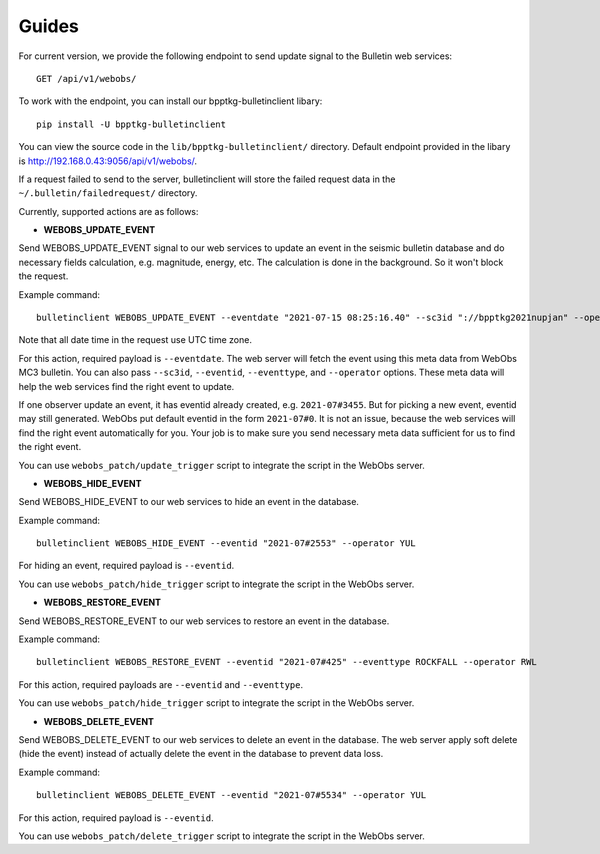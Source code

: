======
Guides
======

For current version, we provide the following endpoint to send update signal to
the Bulletin web services: ::

    GET /api/v1/webobs/

To work with the endpoint, you can install our bpptkg-bulletinclient libary: ::

    pip install -U bpptkg-bulletinclient

You can view the source code in the ``lib/bpptkg-bulletinclient/`` directory.
Default endpoint provided in the libary is
http://192.168.0.43:9056/api/v1/webobs/.

If a request failed to send to the server, bulletinclient will store the failed
request data in the ``~/.bulletin/failedrequest/`` directory.

Currently, supported actions are as follows:

- **WEBOBS_UPDATE_EVENT**

Send WEBOBS_UPDATE_EVENT signal to our web services to update an event in the
seismic bulletin database and do necessary fields calculation, e.g. magnitude,
energy, etc. The calculation is done in the background. So it won't block the
request.

Example command: ::

  bulletinclient WEBOBS_UPDATE_EVENT --eventdate "2021-07-15 08:25:16.40" --sc3id "://bpptkg2021nupjan" --operator IND --eventtype MP --eventid "2021-07#235"

Note that all date time in the request use UTC time zone.

For this action, required payload is ``--eventdate``. The web server will fetch
the event using this meta data from WebObs MC3 bulletin. You can also pass
``--sc3id``, ``--eventid``, ``--eventtype``, and ``--operator`` options. These
meta data will help the web services find the right event to update.

If one observer update an event, it has eventid already created, e.g.
``2021-07#3455``. But for picking a new event, eventid may still generated.
WebObs put default eventid in the form ``2021-07#0``. It is not an issue,
because the web services will find the right event automatically for you. Your
job is to make sure you send necessary meta data sufficient for us to find the
right event.

You can use ``webobs_patch/update_trigger`` script to integrate the script in
the WebObs server.

- **WEBOBS_HIDE_EVENT**

Send WEBOBS_HIDE_EVENT to our web services to hide an event in the database.

Example command: ::

  bulletinclient WEBOBS_HIDE_EVENT --eventid "2021-07#2553" --operator YUL

For hiding an event, required payload is ``--eventid``.

You can use ``webobs_patch/hide_trigger`` script to integrate the script in the
WebObs server.

- **WEBOBS_RESTORE_EVENT**

Send WEBOBS_RESTORE_EVENT to our web services to restore an event in the
database.

Example command: ::

  bulletinclient WEBOBS_RESTORE_EVENT --eventid "2021-07#425" --eventtype ROCKFALL --operator RWL

For this action, required payloads are ``--eventid`` and ``--eventtype``.

You can use ``webobs_patch/hide_trigger`` script to integrate the script in the
WebObs server.

- **WEBOBS_DELETE_EVENT**

Send WEBOBS_DELETE_EVENT to our web services to delete an event in the database.
The web server apply soft delete (hide the event) instead of actually delete the
event in the database to prevent data loss.

Example command: ::

  bulletinclient WEBOBS_DELETE_EVENT --eventid "2021-07#5534" --operator YUL

For this action, required payload is ``--eventid``.

You can use ``webobs_patch/delete_trigger`` script to integrate the script in
the WebObs server.
